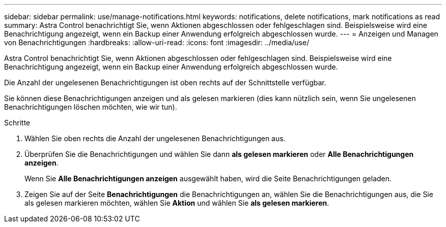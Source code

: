 ---
sidebar: sidebar 
permalink: use/manage-notifications.html 
keywords: notifications, delete notifications, mark notifications as read 
summary: Astra Control benachrichtigt Sie, wenn Aktionen abgeschlossen oder fehlgeschlagen sind. Beispielsweise wird eine Benachrichtigung angezeigt, wenn ein Backup einer Anwendung erfolgreich abgeschlossen wurde. 
---
= Anzeigen und Managen von Benachrichtigungen
:hardbreaks:
:allow-uri-read: 
:icons: font
:imagesdir: ../media/use/


[role="lead"]
Astra Control benachrichtigt Sie, wenn Aktionen abgeschlossen oder fehlgeschlagen sind. Beispielsweise wird eine Benachrichtigung angezeigt, wenn ein Backup einer Anwendung erfolgreich abgeschlossen wurde.

Die Anzahl der ungelesenen Benachrichtigungen ist oben rechts auf der Schnittstelle verfügbar.

Sie können diese Benachrichtigungen anzeigen und als gelesen markieren (dies kann nützlich sein, wenn Sie ungelesenen Benachrichtigungen löschen möchten, wie wir tun).

.Schritte
. Wählen Sie oben rechts die Anzahl der ungelesenen Benachrichtigungen aus.
. Überprüfen Sie die Benachrichtigungen und wählen Sie dann *als gelesen markieren* oder *Alle Benachrichtigungen anzeigen*.
+
Wenn Sie *Alle Benachrichtigungen anzeigen* ausgewählt haben, wird die Seite Benachrichtigungen geladen.

. Zeigen Sie auf der Seite *Benachrichtigungen* die Benachrichtigungen an, wählen Sie die Benachrichtigungen aus, die Sie als gelesen markieren möchten, wählen Sie *Aktion* und wählen Sie *als gelesen markieren*.

